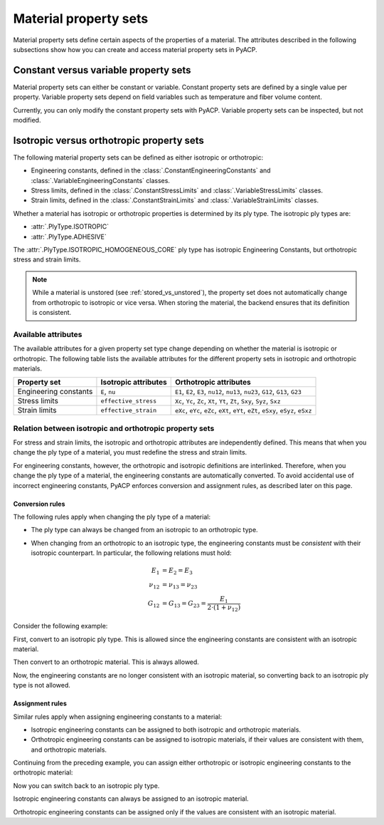 Material property sets
----------------------

Material property sets define certain aspects of the properties
of a material.
The attributes described in the following subsections show how
you can create and access material property sets in PyACP.


Constant versus variable property sets
~~~~~~~~~~~~~~~~~~~~~~~~~~~~~~~~~~~~~~

Material property sets can either be constant or variable. Constant property
sets are defined by a single value per property. Variable property
sets depend on field variables such as temperature and fiber volume content.

Currently, you can only modify the constant property sets with PyACP. Variable
property sets can be inspected, but not modified.


Isotropic versus orthotropic property sets
~~~~~~~~~~~~~~~~~~~~~~~~~~~~~~~~~~~~~~~~~~

The following material property sets can be defined as either isotropic or orthotropic:

- Engineering constants, defined in the :class:`.ConstantEngineeringConstants` and :class:`.VariableEngineeringConstants` classes.
- Stress limits, defined in the  :class:`.ConstantStressLimits` and :class:`.VariableStressLimits` classes.
- Strain limits, defined in the :class:`.ConstantStrainLimits` and :class:`.VariableStrainLimits` classes.

Whether a material has isotropic or orthotropic properties is determined by its
ply type. The isotropic ply types are:

- :attr:`.PlyType.ISOTROPIC`
- :attr:`.PlyType.ADHESIVE`

The :attr:`.PlyType.ISOTROPIC_HOMOGENEOUS_CORE` ply type has isotropic Engineering Constants,
but orthotropic stress and strain limits.

.. note::

    While a material is unstored (see :ref:`stored_vs_unstored`), the property set does not
    automatically change from orthotropic to isotropic or vice versa. When storing the
    material, the backend ensures that its definition is consistent.

Available attributes
''''''''''''''''''''

The available attributes for a given property set type change depending on whether
the material is isotropic or orthotropic.
The following table lists the available attributes for the different property sets in
isotropic and orthotropic materials.

+-----------------------------+-----------------------+------------------------------------------------------------------------------------+
| Property set                | Isotropic attributes  | Orthotropic attributes                                                             |
+=============================+=======================+====================================================================================+
| Engineering constants       | ``E``, ``nu``         | ``E1``, ``E2``, ``E3``, ``nu12``, ``nu13``, ``nu23``, ``G12``, ``G13``, ``G23``    |
+-----------------------------+-----------------------+------------------------------------------------------------------------------------+
| Stress limits               | ``effective_stress``  | ``Xc``, ``Yc``, ``Zc``, ``Xt``, ``Yt``, ``Zt``, ``Sxy``, ``Syz``, ``Sxz``          |
+-----------------------------+-----------------------+------------------------------------------------------------------------------------+
| Strain limits               | ``effective_strain``  | ``eXc``, ``eYc``, ``eZc``, ``eXt``, ``eYt``, ``eZt``, ``eSxy``, ``eSyz``, ``eSxz`` |
+-----------------------------+-----------------------+------------------------------------------------------------------------------------+

Relation between isotropic and orthotropic property sets
''''''''''''''''''''''''''''''''''''''''''''''''''''''''

For stress and strain limits, the isotropic and orthotropic attributes are
independently defined. This means that when you change the ply type of a material,
you must redefine the stress and strain limits.

For engineering constants, however, the orthotropic and isotropic definitions
are interlinked. Therefore, when you change the ply type of a material, the
engineering constants are automatically converted.
To avoid accidental use of incorrect engineering constants, PyACP enforces 
conversion and assignment rules, as described later on this page.

Conversion rules
^^^^^^^^^^^^^^^^

The following rules apply when changing the ply type of a material:

- The ply type can always be changed from an isotropic to an orthotropic type.
- When changing from an orthotropic to an isotropic type, the engineering constants must
  be *consistent* with their isotropic counterpart. In particular, the
  following relations must hold:

  .. math::

      E_1 &= E_2 = E_3 \\
      \nu_{12} &= \nu_{13} = \nu_{23} \\
      G_{12} &= G_{13} = G_{23} = \frac{E_1}{2 \cdot (1 + \nu_{12})}

.. doctest::
    :hide:

    >>> import ansys.acp.core as pyacp
    >>> acp = pyacp.launch_acp()
    >>> path = acp.upload_file("../tests/data/minimal_complete_model_no_matml_link.acph5")
    >>> model = acp.import_model(path=path)

Consider the following example:

.. doctest::

    >>> material = model.create_material(name="New Material")
    >>> material
    <Material with id 'New Material'>

First, convert to an isotropic ply type. This is allowed since the engineering constants are
consistent with an isotropic material.

.. doctest::

    >>> material.ply_type = pyacp.PlyType.ISOTROPIC
    >>> material.engineering_constants.E = 1e9
    >>> material.engineering_constants.nu = 0.3

Then convert to an orthotropic material. This is always allowed.

.. doctest::

    >>> material.ply_type = pyacp.PlyType.WOVEN
    >>> material.engineering_constants.E1 = 2e9

Now, the engineering constants are no longer consistent with an isotropic material, so converting
back to an isotropic ply type is not allowed.

.. doctest::

    >>> material.ply_type = pyacp.PlyType.ISOTROPIC
    Traceback (most recent call last):
    ...
    ValueError: Invalid argument: Cannot set an isotropic ply type, since the given engineering constants are orthotropic: The G12 value does not match 'E1 / (2. * (1. + nu12))'.

Assignment rules
^^^^^^^^^^^^^^^^

Similar rules apply when assigning engineering constants to a material:

- Isotropic engineering constants can be assigned to both isotropic and orthotropic materials.
- Orthotropic engineering constants can be assigned to isotropic materials, if their values are consistent with them,
  and orthotropic materials.

Continuing from the preceding example, you can assign either orthotropic or isotropic engineering constants to the orthotropic material:

.. doctest::

    >>> material.ply_type
    <PlyType.WOVEN: 'woven'>

.. doctest::

    >>> from ansys.acp.core.material_property_sets import ConstantEngineeringConstants
    >>> material.engineering_constants = (
    ...     ConstantEngineeringConstants.from_orthotropic_constants(
    ...         E1=1e9,
    ...         E2=1.1e9,
    ...         E3=8e8,
    ...     )
    ... )
    >>> material.engineering_constants = ConstantEngineeringConstants.from_isotropic_constants(
    ...     E=1e9, nu=0.3
    ... )

Now you can switch back to an isotropic ply type.

.. doctest::

    >>> material.ply_type = pyacp.PlyType.ISOTROPIC

Isotropic engineering constants can always be assigned to an isotropic material.

.. doctest::

    >>> material.engineering_constants = ConstantEngineeringConstants.from_isotropic_constants(
    ...     E=1.3e9, nu=0.5
    ... )

Orthotropic engineering constants can be assigned only if the values are consistent with an isotropic material.

.. doctest::

    >>> material.engineering_constants = (
    ...     ConstantEngineeringConstants.from_orthotropic_constants(
    ...         E1=1e9,
    ...         E2=1e9,
    ...         E3=1e9,
    ...         G12=5e8,
    ...         G23=5e8,
    ...         G31=5e8,
    ...     )
    ... )
    >>> material.engineering_constants = (
    ...     ConstantEngineeringConstants.from_orthotropic_constants(
    ...         E1=1e9,
    ...         E2=1.1e9,
    ...         E3=1.2e9,
    ...     )
    ... )
    Traceback (most recent call last):
    ...
    ValueError: Invalid argument: Cannot set an isotropic ply type, since the given engineering constants are orthotropic: The G12 value does not match 'E1 / (2. * (1. + nu12))'.

